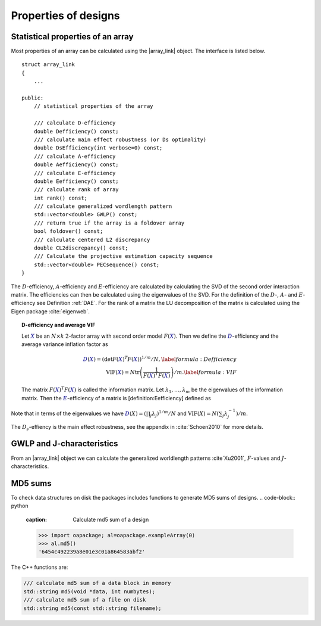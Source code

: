 Properties of designs
=====================

Statistical properties of an array
----------------------------------

Most properties of an array can be calculated using the \|array\_link\|
object. The interface is listed below.

::

    struct array_link
    {
        ... 
        
    public:
        // statistical properties of the array

        /// calculate D-efficiency
        double Defficiency() const;
        /// calculate main effect robustness (or Ds optimality)
        double DsEfficiency(int verbose=0) const;
        /// calculate A-efficiency
        double Aefficiency() const;
        /// calculate E-efficiency
        double Eefficiency() const;
        /// calculate rank of array
        int rank() const;
        /// calculate generalized wordlength pattern
        std::vector<double> GWLP() const;
        /// return true if the array is a foldover array
        bool foldover() const;
        /// calculate centered L2 discrepancy
        double CL2discrepancy() const;
        /// Calculate the projective estimation capacity sequence
        std::vector<double> PECsequence() const;
    }

The :math:`D`-efficiency, :math:`A`-efficiency and :math:`E`-efficiency
are calculated by calculating the SVD of the second order interaction
matrix. The efficiencies can then be calculated using the eigenvalues of
the SVD. For the definition of the :math:`D`-, :math:`A`- and
:math:`E`-efficiency see Definition :ref:`DAE`. For the
rank of a matrix the LU decomposition of the matrix is calculated using
the Eigen package :cite:`eigenweb`.

.. topic:: D-efficiency and average VIF

   Let :math:`{{\color{darkblue}X}}` be an :math:`N\times k` :math:`2`-factor
   array with second order model :math:`{F({{\color{darkblue}X}})}`. Then we define the :math:`{{\color{darkblue}D}}`-efficiency and the average variance inflation factor as

   .. math::
       :name: DAE
    
       {{\color{darkblue}D}({{\color{darkblue}X}})} = \left( \det {F({{\color{darkblue}X}})}^T {F({{\color{darkblue}X}})}\right)^{1/m} / N , 
       \label{formula:Defficiency} \\
       {\mathrm{VIF}({{\color{darkblue}X}})} = N \operatorname{tr}\left( \frac{1}{ {F({{\color{darkblue}X}})}^T {F({{\color{darkblue}X}})}} \right) /m . \label{formula:VIF}
       
   The matrix :math:`{F({{\color{darkblue}X}})}^T {F({{\color{darkblue}X}})}` is called the information matrix. Let :math:`\lambda_1, \ldots, \lambda_m` be the eigenvalues of the information matrix. Then the :math:`{{\color{darkblue}E}}`-efficiency of a matrix is [definition:Eefficiency] defined as

   .. math::
       :name: Eefficiency
       {{\color{darkblue}E}({{\color{darkblue}X}})} = \min_j \lambda_j .
       \label{formula:E-efficiency}

Note that in terms of the eigenvalues we have
:math:`{{\color{darkblue}D}(X)} = (\prod_j \lambda_j)^{1/m} / N` and
:math:`{\mathrm{VIF}(X)} = N (\sum_j \lambda_j^{-1})/m`.

The :math:`D_s`-effiency is the main effect robustness, see the appendix
in :cite:`Schoen2010` for more details.


GWLP and J-characteristics
--------------------------

From an \|array\_link\| object we can calculate the generalized
worldlength patterns :cite`Xu2001`, :math:`F`-values and
:math:`J`-characteristics.

.. code-block:: python
 :caption: Calculate GWLP and :math:`F`-values 
   
 >>> al=oapackage.exampleArray(1)
 >>> al.showarray() array: 0 0 0 0 0 0 0 0 0 0 0 0 0 1 1 0 0 1 0 1 0 1 0 1 0 0 1 1 0 0 0 1 1 1 1 0 1 1 1 1 1 0 0 1 1 1 0 1 0 1 1 0 1 1 0 1 0 1 1 0 1 1 0 0 1 1 1 0 0 1 1 1 0 1 0 1 1 1 0 0
 >>> g=al.GWLP() >>> print(’GWLP: GWLP: (1.0, 0.0, 0.0, 1.0, 1.0, 0.0)
 >>> print(’F3-value: ??
 F3-value: (4, 6)
 >>> print(’F4-value: %s' % ??)
 F4-value: (1, 4)
 >>> print(’J3-characteristis:
 J3-characteristis: (8, 8, 0, 0, 0, 8, 0, 8, 0, 0)



MD5 sums
--------

To check data structures on disk the packages includes functions to
generate MD5 sums of designs. 
.. code-block:: python
 :caption: Calculate md5 sum of a design

 >>> import oapackage; al=oapackage.exampleArray(0)
 >>> al.md5()
 '6454c492239a8e01e3c01a864583abf2'

The C++ functions are:

.. code-block:: c

    /// calculate md5 sum of a data block in memory
    std::string md5(void *data, int numbytes);
    /// calculate md5 sum of a file on disk
    std::string md5(const std::string filename);

